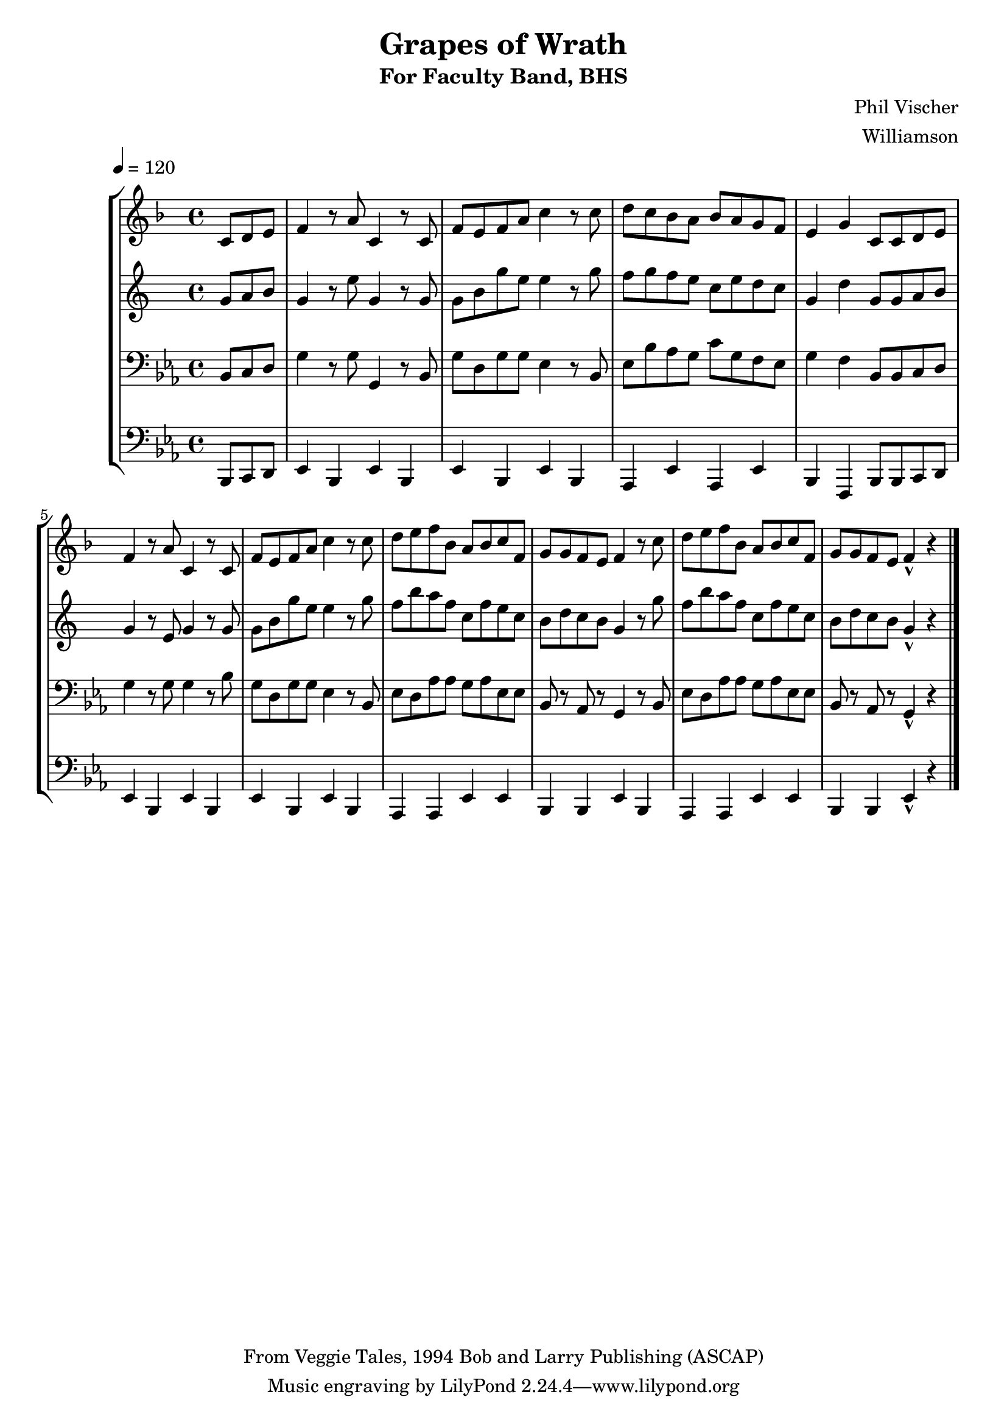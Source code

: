 \version "2.7.39"

\header {
       title = "Grapes of Wrath"
       subtitle  = "For Faculty Band, BHS"
       copyright = "From Veggie Tales, 1994 Bob and Larry Publishing (ASCAP)"
       arranger = "Williamson"
       composer = "Phil Vischer"
}


     global = {
        \time 4/4
	\set Score.markFormatter = #format-mark-box-barnumbers
	\tempo 4=120
	
}
\layout{
  \context { \Score
    \override MetronomeMark #'extra-offset = #'(-9 . 0)
    \override MetronomeMark #'padding = #'3
  }
}
     
     trumpetone = \relative c''{
	\set Staff.instrument = "Bb TC " \set Staff.midiInstrument = "trumpet" \transposition c
       \clef treble \key ees \major 
	\partial 8*3 bes8 c d
	ees4 r8 g bes,4 r8 bes8
	ees d ees g bes4 r8 bes8
	c8 bes aes g  aes g f ees
	d4 f4 bes,8 bes c d
	ees4 r8 g8 bes,4 r8 bes
	ees d ees g bes4 r8 bes8
	c d ees aes, g aes bes ees,
	f f ees d ees4 r8 bes'8
	c d ees aes, g aes bes ees,
	f f ees d ees4-^ r4
	
	
	\bar "|."
	
	
	
     }
     
     alto = \relative c''{
        \set Staff.instrument = "Eb TC " \set Staff.midiInstrument = "alto sax" \transposition c
        \clef treble \key ees \major 
	\partial 8*3 bes8 c d
	bes4 r8 g' bes,4 r8 bes8
	bes d bes' g g4 r8 bes8
	aes8 bes aes g  ees g f ees
	bes4 f'4 bes,8 bes c d
	bes4 r8 g8 bes4 r8 bes
	bes d bes' g g4 r8 bes8
	aes d c aes ees aes g ees
	d f ees d bes4 r8 bes'8
	aes d c aes ees aes g ees
	d f ees d bes4-^ r4
	
	\bar "|."
}
     
     trombone =  \relative c {
        \set Staff.instrument = "C BC " \set Staff.midiInstrument = "trombone"
        \clef bass \key ees \major 
	\partial 8*3 bes8 c d
	g4 r8 g g,4 r8 bes8
	g' d g g ees4 r8 bes8
	ees8 bes' aes g  c g f ees
	g4 f4 bes,8 bes c d
	g4 r8 g8 g4 r8 bes
	g d g g ees4 r8 bes8
	ees d aes' aes g aes ees ees 
	bes8 r8 aes r8  g4 r8 bes8
	ees d aes' aes g aes ees ees 
	bes8 r8 aes r8  g4-^ r4
	

 
	\bar "|."
     }
     

basses =  \relative c, {
        \set Staff.instrument = "Bass " \set Staff.midiInstrument = "trombone"
	\clef bass \key ees \major 
	\partial 8*3 bes8 c d 
	ees4 bes ees bes
	ees4 bes ees bes
	aes ees' aes, ees'
	bes f bes8 bes c d
	ees4 bes ees bes
	ees4 bes ees bes
	aes aes ees' ees
	bes bes ees bes
	aes aes ees' ees
	bes bes ees-^ r4
	



	\bar "|."
		
	


     }
     
     
     \score {
        \new StaffGroup <<
           \new Staff << \global \transpose bes c \trumpetone >>
           \new Staff << \global \transpose ees c \alto >>
           \new Staff << \global \trombone >>
	   \new Staff << \global \basses >>
     >>
        \layout { }
        \midi { \tempo 4=120}
     }